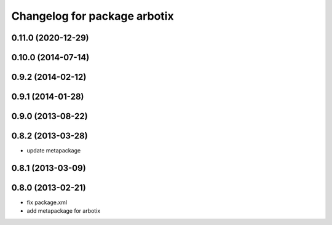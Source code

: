^^^^^^^^^^^^^^^^^^^^^^^^^^^^^
Changelog for package arbotix
^^^^^^^^^^^^^^^^^^^^^^^^^^^^^

0.11.0 (2020-12-29)
-------------------

0.10.0 (2014-07-14)
-------------------

0.9.2 (2014-02-12)
------------------

0.9.1 (2014-01-28)
------------------

0.9.0 (2013-08-22)
------------------

0.8.2 (2013-03-28)
------------------
* update metapackage

0.8.1 (2013-03-09)
------------------

0.8.0 (2013-02-21)
------------------
* fix package.xml
* add metapackage for arbotix
